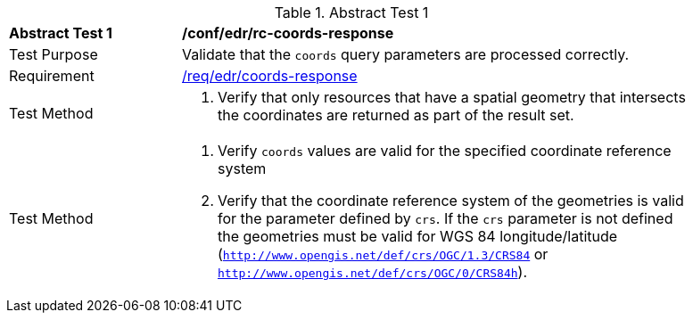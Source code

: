 // [[ats_edr_rc-coords-response]]
{counter2:ats-id}
[width="90%",cols="2,6a"]
.Abstract Test {ats-id}
|===
^|*Abstract Test {ats-id}* |*/conf/edr/rc-coords-response*
^|Test Purpose |Validate that the `coords` query parameters are processed correctly.
^|Requirement |<<req_edr_coords-response,/req/edr/coords-response>>
^|Test Method |. Verify that only resources that have a spatial geometry that intersects the coordinates are returned as part of the result set.
^|Test Method |. Verify `coords` values are valid for the specified coordinate reference system
. Verify that the coordinate reference system of the geometries is valid for the parameter defined by `crs`. If the `crs` parameter is not defined the geometries must be valid for WGS 84 longitude/latitude (`http://www.opengis.net/def/crs/OGC/1.3/CRS84` or `http://www.opengis.net/def/crs/OGC/0/CRS84h`).
|===
